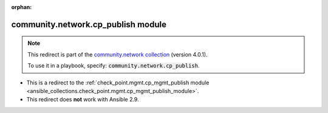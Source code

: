 
.. Document meta

:orphan:

.. Anchors

.. _ansible_collections.community.network.cp_publish_module:

.. Title

community.network.cp_publish module
+++++++++++++++++++++++++++++++++++

.. Collection note

.. note::
    This redirect is part of the `community.network collection <https://galaxy.ansible.com/community/network>`_ (version 4.0.1).

    To use it in a playbook, specify: :code:`community.network.cp_publish`.

- This is a redirect to the :ref:`check_point.mgmt.cp_mgmt_publish module <ansible_collections.check_point.mgmt.cp_mgmt_publish_module>`.
- This redirect does **not** work with Ansible 2.9.
